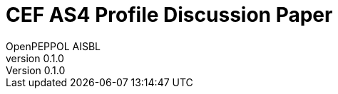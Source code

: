 = CEF AS4 Profile Discussion Paper
OpenPEPPOL AISBL
v0.1.0
:doctype: book
:icons: font
:toc: left
:toclevels: 2
:source-highlighter: coderay
:source-language: xml
:sectanchors:
:sectnums:
